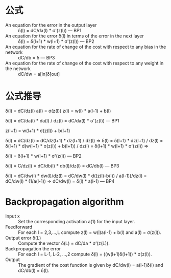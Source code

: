 * 公式
- An equation for the error in the output layer :: δ(l) = dC/da(l) * σ'(z(l))  --- BP1
- An equation for the error δ(l) in terms of the error in the next layer :: δ(l) = δ(l+1) * w(l+1) * σ'(z(l)) --- BP2
- An equation for the rate of change of the cost with respect to any bias in the network :: dC/db = δ --- BP3 
- An equation for the rate of change of the cost with respect to any weight in the network :: dC/dw = a[in]δ[out]
	 
* 公式推导

δ(l) = dC/dz(l)
a(l) = σ(z(l))
z(l) = w(l) * a(l-1) + b(l)

δ(l) = dC/da(l) * da(l) / dz(l) = dC/da(l) * σ'(z(l))  --- BP1

z(l+1) = w(l+1) * σ(z(l)) + b(l+1)

δ(l) = dC/dz(l) = dC/dz(l+1) * dz(l+1) / dz(l) =>
δ(l) = δ(l+1) * dz(l+1) / dz(l)
    = δ(l+1) * d(w(l+1) * σ(z(l)) + b(l+1)) / dz(l)
    = δ(l+1) * w(l+1) * σ'(z(l)) =>
    
δ(l) = δ(l+1) * w(l+1) * σ'(z(l)) --- BP2

δ(l) = C/dz(l) = dC/db(l) * db(l)/dz(l) = dC/db(l) --- BP3

δ(l) = dC/dw(l) * dw(l)/dz(l) = dC/dw(l) * d((z(l)-b(l)) / a(l-1))/dz(l)
    = dC/dw(l) * (1/a(l-1)) =>
dC/dw(l) = δ(l) * a(l-1) --- BP4 
* Backpropagation algorithm
- Input x :: Set the corresponding activation a(1) for the input layer.
- Feedforward :: For each l = 2,3,...,L compute z(l) = w(l)a(l-1) + b(l) and a(l) = σ(z(l)).
- Output error δ(L) :: Compute the vector δ(L) = dC/da * σ'(z(L)).
- Backpropagation the error :: For each l = L-1, L-2, ...,2 compute δ(l) = ((w(l+1)δ(l+1)) * σ(z(l)).
- Output :: The gradient of the cost function is given by dC/dw(l) = a(l-1)δ(l) and dC/db(l) = δ(l).
